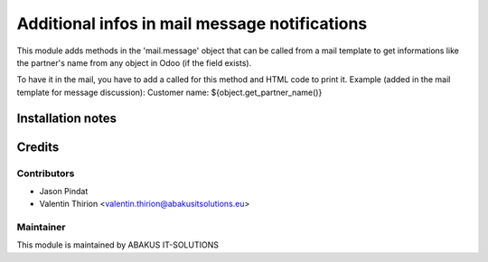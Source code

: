 ============================================
   Additional infos in mail message notifications
============================================

This module adds methods in the 'mail.message' object that can be called from a mail template
to get informations like the partner's name from any object in Odoo (if the field exists).

To have it in the mail, you have to add a called for this method and HTML code to print it.
Example (added in the mail template for message discussion):
Customer name: ${object.get_partner_name()}

Installation notes
==================

Credits
=======

Contributors
------------

* Jason Pindat
* Valentin Thirion <valentin.thirion@abakusitsolutions.eu>

Maintainer
-----------

.. image:: https://www.abakusitsolutions.eu/logos/abakus_logo_square_negatif.png
   :alt: ABAKUS IT-SOLUTIONS
   :target: http://www.abakusitsolutions.eu

This module is maintained by ABAKUS IT-SOLUTIONS